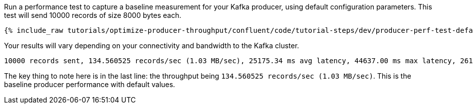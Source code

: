 Run a performance test to capture a baseline measurement for your Kafka producer, using default configuration parameters.
This test will send 10000 records of size 8000 bytes each.

+++++
<pre class="snippet"><code class="shell">{% include_raw tutorials/optimize-producer-throughput/confluent/code/tutorial-steps/dev/producer-perf-test-default.sh %}</code></pre>
+++++

Your results will vary depending on your connectivity and bandwidth to the Kafka cluster.

```
10000 records sent, 134.560525 records/sec (1.03 MB/sec), 25175.34 ms avg latency, 44637.00 ms max latency, 26171 ms 50th, 39656 ms 95th, 42469 ms 99th, 44377 ms 99.9th.
```

The key thing to note here is in the last line: the throughput being `134.560525 records/sec (1.03 MB/sec)`.
This is the baseline producer performance with default values.
